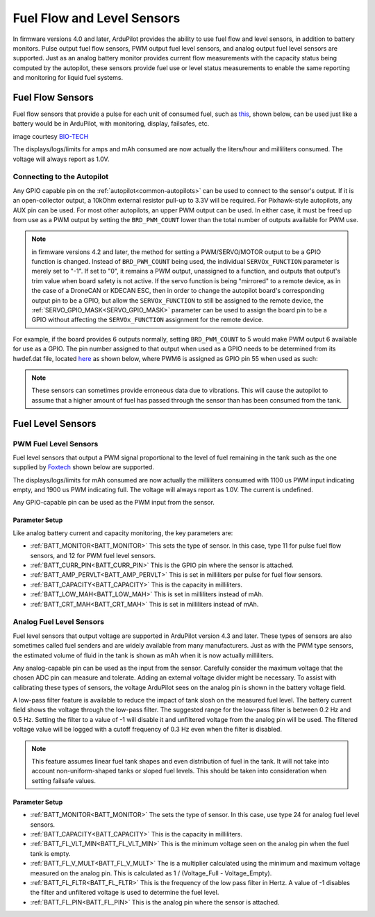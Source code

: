 .. _common-fuel-sensors:

===========================
Fuel Flow and Level Sensors
===========================

In firmware versions 4.0 and later, ArduPilot provides the ability to use fuel flow and level sensors, in addition to battery monitors. Pulse output fuel flow sensors, PWM output fuel level sensors, and analog output fuel level sensors are supported. Just as an analog battery monitor provides current flow measurements with the capacity status being computed by the autopilot, these sensors provide fuel use or level status measurements to enable the same reporting and monitoring for liquid fuel systems.

Fuel Flow Sensors
=================

Fuel flow sensors that provide a pulse for each unit of consumed fuel, such as `this <https://www.btflowmeter.com/en/flow-meter-products/flow-meters-lowflow-flowmeters-low-flow-turbine-flow-meter-fuel-flow-meters-diesel-fuel-flow-meter-watermeters-paddlewheel-flow-meter-oil-flow-meter-oilflowmeter-waterflowmeter-water-meters-turbineflowmeter-oilflowmeter/mini-flowmeter-fch-mini-pp-series-chemical/fch-m-pp-30-lpm-97478169-lc.html>`__, shown below, can be used just like a battery would be in ArduPilot, with monitoring, display, failsafes, etc.

.. image:: ../../../images/fuelflow-sensor.jpg
    :target: ../_images/fuelflow-sensor.jpg

image courtesy `BIO-TECH <https://www.btflowmeter.com/home.html>`__

The displays/logs/limits for amps and mAh consumed are now actually the liters/hour and milliliters consumed. The voltage will always report as 1.0V.

Connecting to the Autopilot
---------------------------

Any GPIO capable pin on the :ref:`autopilot<common-autopilots>` can be used to connect to the sensor's output. If it is an open-collector output, a 10kOhm external resistor pull-up to 3.3V will be required. For Pixhawk-style autopilots, any AUX pin can be used. For most other autopilots, an upper PWM output can be used.
In either case, it must be freed up from use as a PWM output by setting the ``BRD_PWM_COUNT`` lower than the total number of outputs available for PWM use. 

.. note:: in firmware versions 4.2 and later, the method for setting a PWM/SERVO/MOTOR output to be a GPIO function is changed. Instead of ``BRD_PWM_COUNT`` being used, the individual ``SERVOx_FUNCTION`` parameter is merely set to "-1". If set to "0", it remains a PWM output, unassigned to a function, and outputs that output's trim value when board safety is not active. If the servo function is being "mirrored" to a remote device, as in the case of a DroneCAN or KDECAN ESC, then in order to change the autopilot board's corresponding output pin to be a GPIO, but allow the ``SERVOx_FUNCTION`` to still be assigned to the remote device, the :ref:`SERVO_GPIO_MASK<SERVO_GPIO_MASK>` parameter can be used to assign the board pin to be a GPIO without affecting the ``SERVOx_FUNCTION`` assignment for the remote device.

For example, if the board provides 6 outputs normally, setting ``BRD_PWM_COUNT`` to 5 would make PWM output 6 available for use as a GPIO.
The pin number assigned to that output when used as a GPIO needs to be determined from its hwdef.dat file, located `here <https://github.com/ArduPilot/ardupilot/tree/master/libraries/AP_HAL_ChibiOS/hwdef>`__ as shown below, where PWM6 is assigned as GPIO pin 55 when used as such:

.. image:: ../../../images/gpio.png
   :target: ../_images/gpio.png

.. note:: These sensors can sometimes provide erroneous data due to vibrations. This will cause the autopilot to assume that a higher amount of fuel has passed through the sensor than has been consumed from the tank.

Fuel Level Sensors
==================

PWM Fuel Level Sensors
----------------------

Fuel level sensors that output a PWM signal proportional to the level of fuel remaining in the tank such as the one supplied by `Foxtech <https://www.foxtechfpv.com/pwm-output-liquid-level-senser.html>`__ shown below are supported.

.. image:: ../../../images/fuel-level-sensor.jpg
   :target: ../_images/fuel-level-sensor.jpg

The displays/logs/limits for mAh consumed are now actually the milliliters consumed with 1100 us PWM input indicating empty, and 1900 us PWM indicating full. The voltage will always report as 1.0V. The current is undefined.

Any GPIO-capable pin can be used as the PWM input from the sensor.

Parameter Setup
+++++++++++++++

Like analog battery current and capacity monitoring, the key parameters are:

-  :ref:`BATT_MONITOR<BATT_MONITOR>` This sets the type of sensor. In this case, type 11 for pulse fuel flow sensors, and 12 for PWM fuel level sensors.
-  :ref:`BATT_CURR_PIN<BATT_CURR_PIN>` This is the GPIO pin where the sensor is attached.
-  :ref:`BATT_AMP_PERVLT<BATT_AMP_PERVLT>` This is set in milliliters per pulse for fuel flow sensors.
-  :ref:`BATT_CAPACITY<BATT_CAPACITY>` This is the capacity in milliliters.
-  :ref:`BATT_LOW_MAH<BATT_LOW_MAH>` This is set in milliliters instead of mAh.
-  :ref:`BATT_CRT_MAH<BATT_CRT_MAH>` This is set in milliliters instead of mAh.


Analog Fuel Level Sensors
-------------------------

Fuel level sensors that output voltage are supported in ArduPilot version 4.3 and later. These types of sensors are also sometimes called fuel senders and are widely available from many manufacturers. Just as with the PWM type sensors, the estimated volume of fluid in the tank is shown as mAh when it is now actually milliliters.

Any analog-capable pin can be used as the input from the sensor. Carefully consider the maximum voltage that the chosen ADC pin can measure and tolerate. Adding an external voltage divider might be necessary. To assist with calibrating these types of sensors, the voltage ArduPilot sees on the analog pin is shown in the battery voltage field.

A low-pass filter feature is available to reduce the impact of tank slosh on the measured fuel level. The battery current field shows the voltage through the low-pass filter. The suggested range for the low-pass filter is between 0.2 Hz and 0.5 Hz. Setting the filter to a value of -1 will disable it and unfiltered voltage from the analog pin will be used. The filtered voltage value will be logged with a cutoff frequency of 0.3 Hz even when the filter is disabled.

.. image:: ../../../images/FuelLevelAnalogFilteredAndUnfiltered.png
   :target: ../_images/FuelLevelAnalogFilteredAndUnfiltered.png

.. note:: This feature assumes linear fuel tank shapes and even distribution of fuel in the tank. It will not take into account non-uniform-shaped tanks or sloped fuel levels. This should be taken into consideration when setting failsafe values.

Parameter Setup
+++++++++++++++

-  :ref:`BATT_MONITOR<BATT_MONITOR>` The sets the type of sensor. In this case, use type 24 for analog fuel level sensors.
-  :ref:`BATT_CAPACITY<BATT_CAPACITY>` This is the capacity in milliliters.
-  :ref:`BATT_FL_VLT_MIN<BATT_FL_VLT_MIN>` This is the minimum voltage seen on the analog pin when the fuel tank is empty.
-  :ref:`BATT_FL_V_MULT<BATT_FL_V_MULT>` The is a multiplier calculated using the minimum and maximum voltage measured on the analog pin. This is calculated as 1 / (Voltage_Full - Voltage_Empty).
-  :ref:`BATT_FL_FLTR<BATT_FL_FLTR>` This is the frequency of the low pass filter in Hertz. A value of -1 disables the filter and unfiltered voltage is used to determine the fuel level.
-  :ref:`BATT_FL_PIN<BATT_FL_PIN>` This is the analog pin where the sensor is attached.
